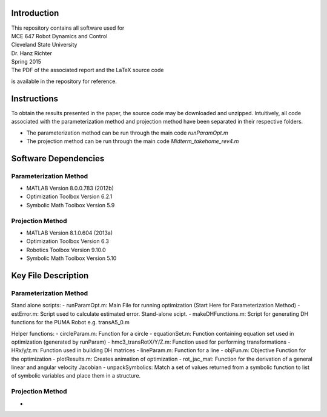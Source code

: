 Introduction
=============
| This repository contains all software used for  

| MCE 647 Robot Dynamics and Control 
| Cleveland State University
| Dr. Hanz Richter
| Spring 2015

| The PDF of the associated report and the LaTeX source code 
is available in the repository for reference.  
    
Instructions
=============

To obtain the results presented in the paper, the source code 
may be downloaded and unzipped.  Intuitively, all code associated
with the parameterization method and projection method have been 
separated in their respective folders.  

- The parameterization method can be run through the main code `runParamOpt.m`
- The projection method can be run through the main code `Midterm_takehome_rev4.m`

Software Dependencies
======================

Parameterization Method
-----------------------
    
- MATLAB Version 8.0.0.783 (2012b)
- Optimization Toolbox Version 6.2.1
- Symbolic Math Toolbox Version 5.9 

Projection Method
------------------

- MATLAB Version 8.1.0.604 (2013a)
- Optimization Toolbox Version 6.3 
- Robotics Toolbox Version 9.10.0
- Symbolic Math Toolbox Version 5.10 


Key File Description
======================

Parameterization Method
-----------------------
Stand alone scripts:    
- runParamOpt.m: Main File for running optimization (Start Here for Parameterization Method)
- estError.m:  Script used to calculate estimated error.  Stand-alone scipt.
- makeDHFunctions.m: Script for generating DH functions for the PUMA Robot e.g. transA5_0.m

Helper functions:
- circleParam.m:  Function for a circle
- equationSet.m:  Function containing equation set used in optimization (generated by runParam)
- hmc3_transRotX/Y/Z.m: Function used for performing transformations
- HRx/y/z.m: Function used in building DH matrices
- lineParam.m: Function for a line
- objFun.m: Objective Function for the optimization
- plotResults.m: Creates animation of optimization
- rot_jac_mat: Function for the derivation of a general linear and angular velocity Jacobian
- unpackSymbolics: Match a set of values returned from a symbolic function to list of symbolic variables and place them in a structure. 

Projection Method
------------------

- 
